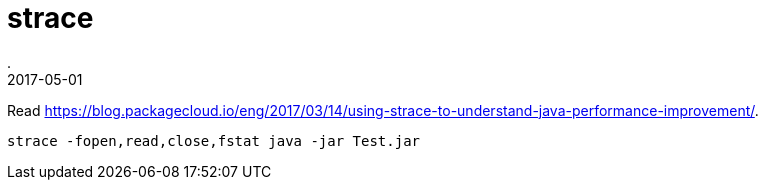 = strace
.
2017-05-01
:jbake-type: post
:jbake-tags: commandline
:jbake-status: published

Read link:https://blog.packagecloud.io/eng/2017/03/14/using-strace-to-understand-java-performance-improvement/[].

----
strace -fopen,read,close,fstat java -jar Test.jar
----
